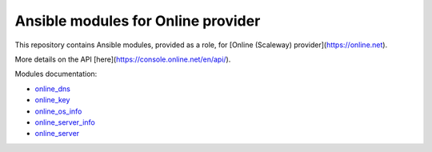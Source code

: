 Ansible modules for Online provider
===================================

This repository contains Ansible modules, provided as a role, for
[Online (Scaleway) provider](https://online.net).

More details on the API [here](https://console.online.net/en/api/).

Modules documentation:

* `online_dns </doc/online_dns_module.rst>`__
* `online_key </doc/online_key_module.rst>`__
* `online_os_info </doc/online_os_info_module.rst>`__
* `online_server_info </doc/online_server_info_module.rst>`__
* `online_server </doc/online_server_module.rst>`__
